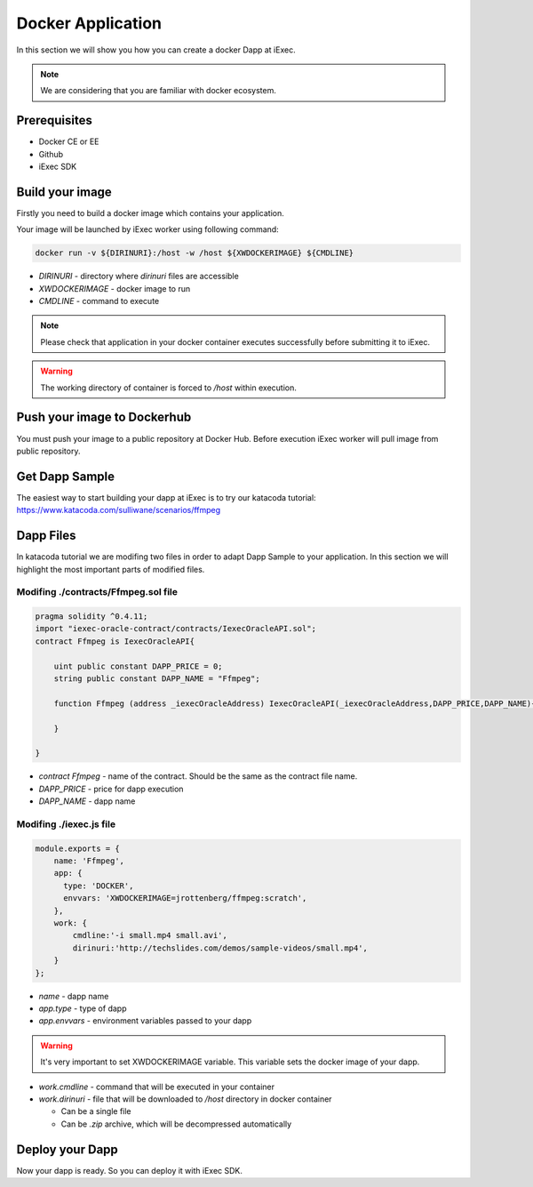 Docker Application
==================
In this section we will show you how you can create a docker Dapp at iExec.

.. note:: We are considering that you are familiar with docker ecosystem.


Prerequisites
-------------
* Docker CE or EE
* Github
* iExec SDK

Build your image
----------------
Firstly you need to build a docker image which contains your application.

Your image will be launched by iExec worker using following command:

.. code:: bash

   docker run -v ${DIRINURI}:/host -w /host ${XWDOCKERIMAGE} ${CMDLINE}

* `DIRINURI` - directory where `dirinuri` files are accessible
* `XWDOCKERIMAGE` - docker image to run
* `CMDLINE` - command to execute

.. note:: Please check that application in your docker container executes successfully before submitting it to iExec.

.. warning:: The working directory of container is forced to `/host` within execution.

Push your image to Dockerhub
----------------------------
You must push your image to a public repository at Docker Hub.
Before execution iExec worker will pull image from public repository.

Get Dapp Sample
---------------
The easiest way to start building your dapp at iExec is to try our katacoda tutorial:
https://www.katacoda.com/sulliwane/scenarios/ffmpeg

Dapp Files
----------
In katacoda tutorial we are modifing two files in order to adapt Dapp Sample to your application.
In this section we will highlight the most important parts of modified files.

Modifing ./contracts/Ffmpeg.sol file
************************************

.. code:: javascript

    pragma solidity ^0.4.11;
    import "iexec-oracle-contract/contracts/IexecOracleAPI.sol";
    contract Ffmpeg is IexecOracleAPI{

        uint public constant DAPP_PRICE = 0;
        string public constant DAPP_NAME = "Ffmpeg";

        function Ffmpeg (address _iexecOracleAddress) IexecOracleAPI(_iexecOracleAddress,DAPP_PRICE,DAPP_NAME){

        }

    }

* `contract Ffmpeg` - name of the contract. Should be the same as the contract file name. 
* `DAPP_PRICE` - price for dapp execution
* `DAPP_NAME` - dapp name

Modifing ./iexec.js file
************************

.. code:: javascript

    module.exports = {
        name: 'Ffmpeg',
        app: {
          type: 'DOCKER',
          envvars: 'XWDOCKERIMAGE=jrottenberg/ffmpeg:scratch',
        },
        work: {
            cmdline:'-i small.mp4 small.avi',
            dirinuri:'http://techslides.com/demos/sample-videos/small.mp4',
        }
    };

* `name` - dapp name
* `app.type` - type of dapp
* `app.envvars` - environment variables passed to your dapp
  
.. warning:: It's very important to set XWDOCKERIMAGE variable. This variable sets the docker image of your dapp. 

* `work.cmdline` - command that will be executed in your container
* `work.dirinuri` - file that will be downloaded to `/host` directory in docker container

  * Can be a single file
  * Can be `.zip` archive, which will be decompressed automatically

Deploy your Dapp
----------------

Now your dapp is ready. So you can deploy it with iExec SDK.
